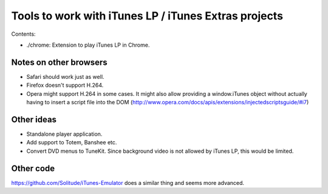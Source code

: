 =====================================================
Tools to work with iTunes LP / iTunes Extras projects
=====================================================


Contents:

- ./chrome: Extension to play iTunes LP in Chrome.


Notes on other browsers
=======================

- Safari should work just as well.
- Firefox doesn't support H.264.
- Opera might support H.264 in some cases. It might also allow providing a window.iTunes object without actually having to insert a script file into the DOM (http://www.opera.com/docs/apis/extensions/injectedscriptsguide/#i7)


Other ideas
===========

- Standalone player application.
- Add support to Totem, Banshee etc.
- Convert DVD menus to TuneKit. Since background video is not allowed by iTunes LP, this would be limited.


Other code
==========

https://github.com/Solitude/iTunes-Emulator does a similar thing and seems more advanced.
